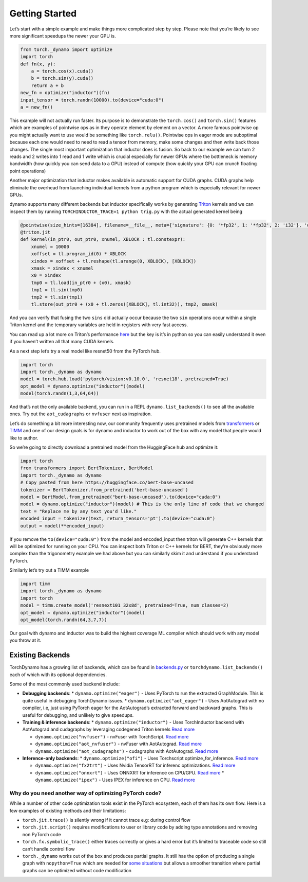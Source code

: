 Getting Started
===============

Let’s start with a simple example and make things more complicated step
by step. Please note that you’re likely to see more significant speedups
the newer your GPU is.

.. code:: python

   from torch._dynamo import optimize
   import torch
   def fn(x, y):
       a = torch.cos(x).cuda()
       b = torch.sin(y).cuda()
       return a + b
   new_fn = optimize("inductor")(fn)
   input_tensor = torch.randn(10000).to(device="cuda:0")
   a = new_fn()

This example will not actually run faster. Its purpose is to demonstrate
the ``torch.cos()`` and ``torch.sin()`` features which are
examples of pointwise ops as in they operate element by element on a
vector. A more famous pointwise op you might actually want to use would
be something like ``torch.relu()``. Pointwise ops in eager mode are
suboptimal because each one would need to need to read a tensor from
memory, make some changes and then write back those changes. The single
most important optimization that inductor does is fusion. So back to our
example we can turn 2 reads and 2 writes into 1 read and 1 write which
is crucial especially for newer GPUs where the bottleneck is memory
bandwidth (how quickly you can send data to a GPU) instead of compute
(how quickly your GPU can crunch floating point operations)

Another major optimization that inductor makes available is automatic
support for CUDA graphs.
CUDA graphs help eliminate the overhead from launching individual
kernels from a python program which is especially relevant for newer GPUs.

dynamo supports many different backends but inductor specifically works
by generating `Triton <https://github.com/openai/triton>`__ kernels and
we can inspect them by running ``TORCHINDUCTOR_TRACE=1 python trig.py``
with the actual generated kernel being

.. code:: python
   
   @pointwise(size_hints=[16384], filename=__file__, meta={'signature': {0: '*fp32', 1: '*fp32', 2: 'i32'}, 'device': 0, 'constants': {}, 'configs': [instance_descriptor(divisible_by_16=(0, 1, 2), equal_to_1=())]})
   @triton.jit
   def kernel(in_ptr0, out_ptr0, xnumel, XBLOCK : tl.constexpr):
       xnumel = 10000
       xoffset = tl.program_id(0) * XBLOCK
       xindex = xoffset + tl.reshape(tl.arange(0, XBLOCK), [XBLOCK])
       xmask = xindex < xnumel
       x0 = xindex
       tmp0 = tl.load(in_ptr0 + (x0), xmask)
       tmp1 = tl.sin(tmp0)
       tmp2 = tl.sin(tmp1)
       tl.store(out_ptr0 + (x0 + tl.zeros([XBLOCK], tl.int32)), tmp2, xmask)

And you can verify that fusing the two ``sins`` did actually occur
because the two ``sin`` operations occur within a single Triton kernel
and the temporary variables are held in registers with very fast access.

You can read up a lot more on Triton’s performance
`here <https://openai.com/blog/triton/>`__ but the key is it’s in python
so you can easily understand it even if you haven’t written all that
many CUDA kernels.

As a next step let’s try a real model like resnet50 from the PyTorch
hub.

.. code:: python
   
   import torch
   import torch._dynamo as dynamo
   model = torch.hub.load('pytorch/vision:v0.10.0', 'resnet18', pretrained=True)
   opt_model = dynamo.optimize("inductor")(model)
   model(torch.randn(1,3,64,64))

And that’s not the only available backend, you can run in a REPL
``dynamo.list_backends()`` to see all the available ones. Try out the
``aot_cudagraphs`` or ``nvfuser`` next as inspiration.

Let’s do something a bit more interesting now, our community frequently
uses pretrained models from
`transformers <https://github.com/huggingface/transformers>`__ or
`TIMM <https://github.com/rwightman/pytorch-image-models>`__ and one of
our design goals is for dynamo and inductor to work out of the box with
any model that people would like to author.

So we’re going to directly download a pretrained model from the
HuggingFace hub and optimize it:

.. code:: python

   import torch
   from transformers import BertTokenizer, BertModel
   import torch._dynamo as dynamo
   # Copy pasted from here https://huggingface.co/bert-base-uncased
   tokenizer = BertTokenizer.from_pretrained('bert-base-uncased')
   model = BertModel.from_pretrained("bert-base-uncased").to(device="cuda:0")
   model = dynamo.optimize("inductor")(model) # This is the only line of code that we changed
   text = "Replace me by any text you'd like."
   encoded_input = tokenizer(text, return_tensors='pt').to(device="cuda:0")
   output = model(**encoded_input)

If you remove the ``to(device="cuda:0")`` from the model and
encoded_input then triton will generate C++ kernels that will be
optimized for running on your CPU. You can inspect both Triton or C++
kernels for BERT, they’re obviously more complex than the trigonometry
example we had above but you can similarly skim it and understand if you
understand PyTorch.

Similarly let’s try out a TIMM example

.. code:: python

   import timm
   import torch._dynamo as dynamo
   import torch
   model = timm.create_model('resnext101_32x8d', pretrained=True, num_classes=2)
   opt_model = dynamo.optimize("inductor")(model)
   opt_model(torch.randn(64,3,7,7))

Our goal with dynamo and inductor was to build the highest coverage ML compiler which should work with any model you throw at it.

Existing Backends
~~~~~~~~~~~~~~~~~

TorchDynamo has a growing list of backends, which can be found in
`backends.py <https://github.com/pytorch/pytorch/blob/master/torch/_dynamo/optimizations/backends.py>`__
or ``torchdynamo.list_backends()`` each of which with its optional dependencies.

Some of the most commonly used backend include:

* **Debugging backends**: \* ``dynamo.optimize("eager")`` - Uses PyTorch
  to run the extracted GraphModule. This is quite useful in debugging
  TorchDynamo issues. \* ``dynamo.optimize("aot_eager")`` - Uses
  AotAutograd with no compiler, i.e, just using PyTorch eager for the
  AotAutograd’s extracted forward and backward graphs. This is useful for
  debugging, and unlikely to give speedups.

* **Training & inference backends**: \* ``dynamo.optimize("inductor")`` -
  Uses TorchInductor backend with AotAutograd and cudagraphs by leveraging
  codegened Triton kernels `Read
  more <https://dev-discuss.pytorch.org/t/torchinductor-a-pytorch-native-compiler-with-define-by-run-ir-and-symbolic-shapes/747>`__
  
  * ``dynamo.optimize("nvfuser")`` - nvFuser with TorchScript. `Read more <https://dev-discuss.pytorch.org/t/tracing-with-primitives-update-1-nvfuser-and-its-primitives/593>`__
  
  * ``dynamo.optimize("aot_nvfuser")`` - nvFuser with AotAutograd. `Read more <https://dev-discuss.pytorch.org/t/tracing-with-primitives-update-1-nvfuser-and-its-primitives/593>`__

  * ``dynamo.optimize("aot_cudagraphs")`` - cudagraphs with AotAutograd. `Read more <https://github.com/pytorch/torchdynamo/pull/757>`__

* **Inference-only backend**\ s: \* ``dynamo.optimize("ofi")`` - Uses
  Torchscript optimize_for_inference. `Read
  more <https://pytorch.org/docs/stable/generated/torch.jit.optimize_for_inference.html>`__
  
  * ``dynamo.optimize("fx2trt")`` - Uses Nvidia TensorRT for inferenc optimizations. `Read more <https://github.com/pytorch/TensorRT/blob/master/docsrc/tutorials/getting_started_with_fx_path.rst>`__

  * ``dynamo.optimize("onnxrt")`` - Uses ONNXRT for inference on CPU/GPU. `Read more <https://onnxruntime.ai/>`__ \* ``dynamo.optimize("ipex")`` - Uses IPEX for inference on CPU. `Read more <https://github.com/intel/intel-extension-for-pytorch>`__

Why do you need another way of optimizing PyTorch code?
-------------------------------------------------------

While a number of other code optimization tools exist in the PyTorch
ecosystem, each of them has its own flow. Here is a few examples of
existing methods and their limitations:

-  ``torch.jit.trace()`` is silently wrong if it cannot trace e.g:
   during control flow
-  ``torch.jit.script()`` requires modifications to user or library code
   by adding type annotations and removing non PyTorch code
-  ``torch.fx.symbolic_trace()`` either traces correctly or gives a hard
   error but it’s limited to traceable code so still can’t handle
   control flow
-  ``torch._dynamo`` works out of the box and produces partial graphs.
   It still has the option of producing a single graph with
   ``nopython=True`` which are needed for `some
   situations <./documentation/FAQ.md#do-i-still-need-to-export-whole-graphs>`__
   but allows a smoother transition where partial graphs can be
   optimized without code modification

.. |image0| image:: ./_static/img/TorchDynamo.png
